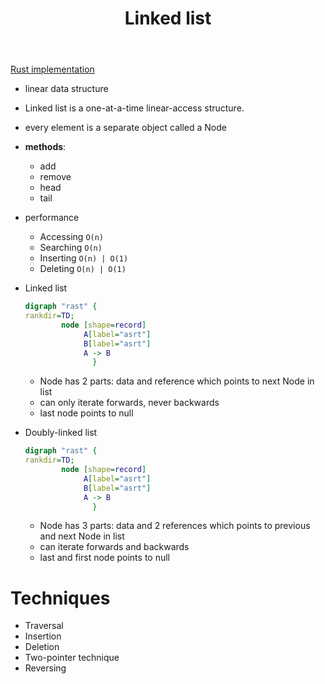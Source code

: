 :PROPERTIES:
:ID:       f6ad4bd0-5214-41da-b1c0-3090c9127312
:END:
#+title: Linked list

[[id:0d061b3f-f871-4c7c-814d-472f4995c7a6][Rust implementation]]

- linear data structure
- Linked list is a one-at-a-time linear-access structure.
- every element is a separate object called a Node
- **methods**:
  - add
  - remove
  - head
  - tail
- performance
  - Accessing =O(n)=
  - Searching =O(n)=
  - Inserting =O(n) | O(1)=
  - Deleting =O(n) | O(1)=
- Linked list
  #+begin_src dot :file test.png :exports both
  digraph "rast" {
  rankdir=TD;
          node [shape=record]
               A[label="asrt"]
               B[label="asrt"]
               A -> B
                 }
  #+end_src
  + Node has 2 parts: data and reference which points to next Node in list
  + can only iterate forwards, never backwards
  + last node points to null
- Doubly-linked list
  #+begin_src dot :file test.png :exports both
  digraph "rast" {
  rankdir=TD;
          node [shape=record]
               A[label="asrt"]
               B[label="asrt"]
               A -> B
                 }
  #+end_src
  + Node has 3 parts: data and 2 references which points to previous and next Node in list
  + can iterate forwards and backwards
  + last and first node points to null


* Techniques
- Traversal
- Insertion
- Deletion
- Two-pointer technique
- Reversing
